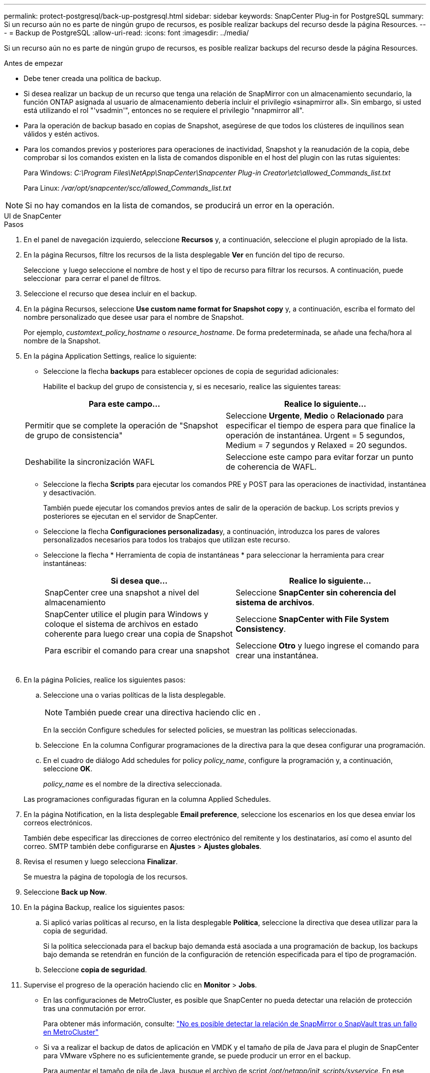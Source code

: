 ---
permalink: protect-postgresql/back-up-postgresql.html 
sidebar: sidebar 
keywords: SnapCenter Plug-in for PostgreSQL 
summary: Si un recurso aún no es parte de ningún grupo de recursos, es posible realizar backups del recurso desde la página Resources. 
---
= Backup de PostgreSQL
:allow-uri-read: 
:icons: font
:imagesdir: ../media/


[role="lead"]
Si un recurso aún no es parte de ningún grupo de recursos, es posible realizar backups del recurso desde la página Resources.

.Antes de empezar
* Debe tener creada una política de backup.
* Si desea realizar un backup de un recurso que tenga una relación de SnapMirror con un almacenamiento secundario, la función ONTAP asignada al usuario de almacenamiento debería incluir el privilegio «sinapmirror all». Sin embargo, si usted está utilizando el rol "'vsadmin'", entonces no se requiere el privilegio "nnapmirror all".
* Para la operación de backup basado en copias de Snapshot, asegúrese de que todos los clústeres de inquilinos sean válidos y estén activos.
* Para los comandos previos y posteriores para operaciones de inactividad, Snapshot y la reanudación de la copia, debe comprobar si los comandos existen en la lista de comandos disponible en el host del plugin con las rutas siguientes:
+
Para Windows: _C:\Program Files\NetApp\SnapCenter\Snapcenter Plug-in Creator\etc\allowed_Commands_list.txt_

+
Para Linux: _/var/opt/snapcenter/scc/allowed_Commands_list.txt_




NOTE: Si no hay comandos en la lista de comandos, se producirá un error en la operación.

[role="tabbed-block"]
====
.UI de SnapCenter
--
.Pasos
. En el panel de navegación izquierdo, seleccione *Recursos* y, a continuación, seleccione el plugin apropiado de la lista.
. En la página Recursos, filtre los recursos de la lista desplegable *Ver* en función del tipo de recurso.
+
Seleccione *image:../media/filter_icon.png[""]* y luego seleccione el nombre de host y el tipo de recurso para filtrar los recursos. A continuación, puede seleccionar image:../media/filter_icon.png[""] para cerrar el panel de filtros.

. Seleccione el recurso que desea incluir en el backup.
. En la página Recursos, seleccione *Use custom name format for Snapshot copy* y, a continuación, escriba el formato del nombre personalizado que desee usar para el nombre de Snapshot.
+
Por ejemplo, _customtext_policy_hostname_ o _resource_hostname_. De forma predeterminada, se añade una fecha/hora al nombre de la Snapshot.

. En la página Application Settings, realice lo siguiente:
+
** Seleccione la flecha *backups* para establecer opciones de copia de seguridad adicionales:
+
Habilite el backup del grupo de consistencia y, si es necesario, realice las siguientes tareas:

+
|===
| Para este campo... | Realice lo siguiente... 


 a| 
Permitir que se complete la operación de "Snapshot de grupo de consistencia"
 a| 
Seleccione *Urgente*, *Medio* o *Relacionado* para especificar el tiempo de espera para que finalice la operación de instantánea. Urgent = 5 segundos, Medium = 7 segundos y Relaxed = 20 segundos.



 a| 
Deshabilite la sincronización WAFL
 a| 
Seleccione este campo para evitar forzar un punto de coherencia de WAFL.

|===
** Seleccione la flecha *Scripts* para ejecutar los comandos PRE y POST para las operaciones de inactividad, instantánea y desactivación.
+
También puede ejecutar los comandos previos antes de salir de la operación de backup. Los scripts previos y posteriores se ejecutan en el servidor de SnapCenter.

** Seleccione la flecha **Configuraciones personalizadas**y, a continuación, introduzca los pares de valores personalizados necesarios para todos los trabajos que utilizan este recurso.
** Seleccione la flecha * Herramienta de copia de instantáneas * para seleccionar la herramienta para crear instantáneas:
+
|===
| Si desea que... | Realice lo siguiente... 


 a| 
SnapCenter cree una snapshot a nivel del almacenamiento
 a| 
Seleccione *SnapCenter sin coherencia del sistema de archivos*.



 a| 
SnapCenter utilice el plugin para Windows y coloque el sistema de archivos en estado coherente para luego crear una copia de Snapshot
 a| 
Seleccione *SnapCenter with File System Consistency*.



 a| 
Para escribir el comando para crear una snapshot
 a| 
Seleccione *Otro* y luego ingrese el comando para crear una instantánea.

|===
+
image:../media/application_settings.gif[""]



. En la página Policies, realice los siguientes pasos:
+
.. Seleccione una o varias políticas de la lista desplegable.
+

NOTE: También puede crear una directiva haciendo clic en *image:../media/add_policy_from_resourcegroup.gif[""]*.

+
En la sección Configure schedules for selected policies, se muestran las políticas seleccionadas.

.. Seleccione *image:../media/add_policy_from_resourcegroup.gif[""]* En la columna Configurar programaciones de la directiva para la que desea configurar una programación.
.. En el cuadro de diálogo Add schedules for policy _policy_name_, configure la programación y, a continuación, seleccione *OK*.
+
_policy_name_ es el nombre de la directiva seleccionada.

+
Las programaciones configuradas figuran en la columna Applied Schedules.



. En la página Notification, en la lista desplegable *Email preference*, seleccione los escenarios en los que desea enviar los correos electrónicos.
+
También debe especificar las direcciones de correo electrónico del remitente y los destinatarios, así como el asunto del correo. SMTP también debe configurarse en *Ajustes* > *Ajustes globales*.

. Revisa el resumen y luego selecciona *Finalizar*.
+
Se muestra la página de topología de los recursos.

. Seleccione *Back up Now*.
. En la página Backup, realice los siguientes pasos:
+
.. Si aplicó varias políticas al recurso, en la lista desplegable *Política*, seleccione la directiva que desea utilizar para la copia de seguridad.
+
Si la política seleccionada para el backup bajo demanda está asociada a una programación de backup, los backups bajo demanda se retendrán en función de la configuración de retención especificada para el tipo de programación.

.. Seleccione *copia de seguridad*.


. Supervise el progreso de la operación haciendo clic en *Monitor* > *Jobs*.
+
** En las configuraciones de MetroCluster, es posible que SnapCenter no pueda detectar una relación de protección tras una conmutación por error.
+
Para obtener más información, consulte: https://kb.netapp.com/Advice_and_Troubleshooting/Data_Protection_and_Security/SnapCenter/Unable_to_detect_SnapMirror_or_SnapVault_relationship_after_MetroCluster_failover["No es posible detectar la relación de SnapMirror o SnapVault tras un fallo en MetroCluster"^]

** Si va a realizar el backup de datos de aplicación en VMDK y el tamaño de pila de Java para el plugin de SnapCenter para VMware vSphere no es suficientemente grande, se puede producir un error en el backup.
+
Para aumentar el tamaño de pila de Java, busque el archivo de script _/opt/netapp/init_scripts/svservice_. En ese script, el comando _do_start method_ inicia el servicio de complemento de VMware de SnapCenter. Actualice este comando a lo siguiente: _Java -jar -Xmx8192M -Xms4096M_





--
.Cmdlets de PowerShell
--
.Pasos
. Inicie una sesión de conexión con el servidor de SnapCenter para el usuario especificado mediante el cmdlet de Open-SmConnection.
+
[listing]
----
PS C:\> Open-SmConnection
----
+
Se muestra una solicitud de nombre de usuario y contraseña.

. Añada recursos manuales mediante el cmdlet Add-SmResources.
+
Este ejemplo muestra cómo agregar una instancia PostgreSQL:

+
[listing]
----
PS C:\> Add-SmResource -HostName 10.32.212.13 -PluginCode PostgreSQL -ResourceType Instance -ResourceName postgresqlinst1 -StorageFootPrint (@{"VolumeName"="winpostgresql01_data01";"LUNName"="winpostgresql01_data01";"StorageSystem"="scsnfssvm"}) -MountPoints "D:\"
----
. Cree una política de backup mediante el cmdlet Add-SmPolicy.
. Proteja el recurso o añada un nuevo grupo de recursos a SnapCenter mediante el cmdlet Add-SmResourceGroup.
. Para iniciar una tarea de backup se usa el cmdlet New-SmBackup.
+
Este ejemplo muestra cómo realizar un backup de un grupo de recursos:

+
[listing]
----
C:\PS> New-SMBackup -ResourceGroupName 'ResourceGroup_wback-up-clusters-using-powershell-cmdlets-postgresql.adocith_Resources'  -Policy postgresql_policy1
----
+
Este ejemplo realiza un backup de un recurso protegido:

+
[listing]
----
C:\PS> New-SMBackup -Resources @{"Host"="10.232.204.42";"Uid"="MDC\SID";"PluginName"="postgresql"} -Policy postgresql_policy2
----
. Supervise el estado de la tarea (running, completed o failed) mediante el cmdlet Get-smJobSummaryReport.
+
[listing]
----
PS C:\> Get-smJobSummaryReport -JobID 123
----
. Supervise los detalles del trabajo de backup como ID de backup, nombre de backup para realizar una operación de restauración o clonado mediante el cmdlet Get-SmBackupReport.
+
[listing]
----
PS C:\> Get-SmBackupReport -JobId 351
Output:
BackedUpObjects           : {DB1}
FailedObjects             : {}
IsScheduled               : False
HasMetadata               : False
SmBackupId                : 269
SmJobId                   : 2361
StartDateTime             : 10/4/2016 11:20:45 PM
EndDateTime               : 10/4/2016 11:21:32 PM
Duration                  : 00:00:46.2536470
CreatedDateTime           : 10/4/2016 11:21:09 PM
Status                    : Completed
ProtectionGroupName       : Verify_ASUP_Message_windows
SmProtectionGroupId       : 211
PolicyName                : test2
SmPolicyId                : 20
BackupName                : Verify_ASUP_Message_windows_scc54_10-04-2016_23.20.46.2758
VerificationStatus        : NotVerified
VerificationStatuses      :
SmJobError                :
BackupType                : SCC_BACKUP
CatalogingStatus          : NotApplicable
CatalogingStatuses        :
ReportDataCreatedDateTime :
----


La información relativa a los parámetros que se pueden utilizar con el cmdlet y sus descripciones se puede obtener ejecutando _Get-Help nombre_comando_. Alternativamente, también puede consultar la https://docs.netapp.com/us-en/snapcenter-cmdlets/index.html["Guía de referencia de cmdlets de SnapCenter Software"^].

--
====
